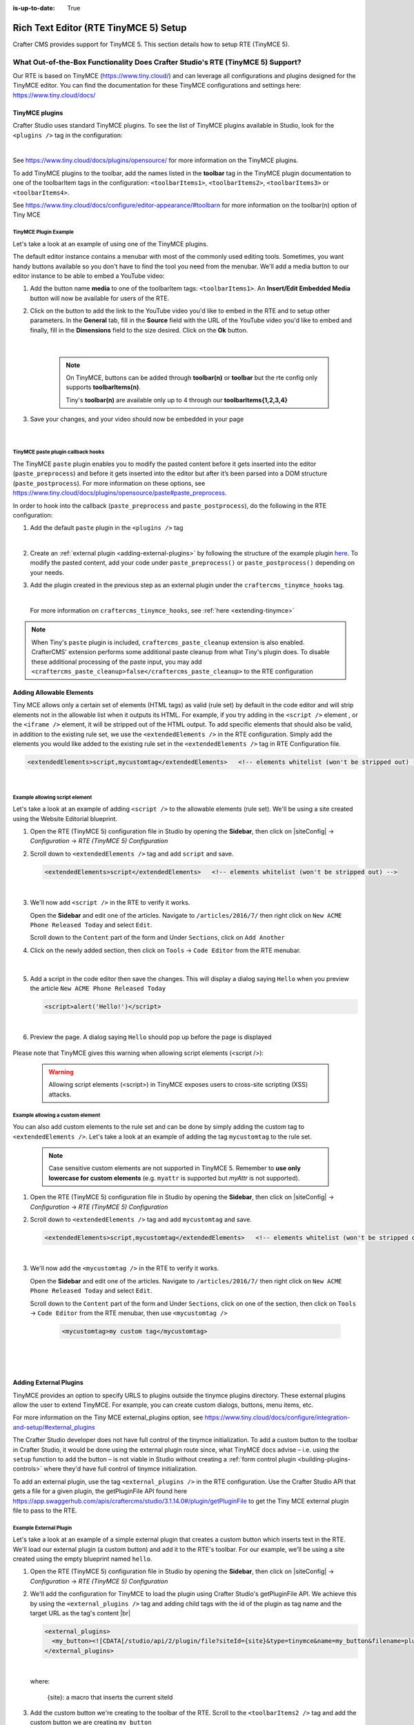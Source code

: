 :is-up-to-date: True

.. index:: Rich Text Editor (RTE TinyMCE 5) Setup; RTE Setup

.. _rte2-setup:

======================================
Rich Text Editor (RTE TinyMCE 5) Setup
======================================

Crafter CMS provides support for TinyMCE 5.  This section details how to setup RTE (TinyMCE 5).

--------------------------------------------------------------------------------
What Out-of-the-Box Functionality Does Crafter Studio's RTE (TinyMCE 5) Support?
--------------------------------------------------------------------------------

Our RTE is based on TinyMCE (https://www.tiny.cloud/) and can leverage all configurations and plugins designed for the TinyMCE editor.   You can find the documentation for these TinyMCE configurations and settings here: https://www.tiny.cloud/docs/

^^^^^^^^^^^^^^^
TinyMCE plugins
^^^^^^^^^^^^^^^
Crafter Studio uses standard TinyMCE plugins.  To see the list of TinyMCE plugins available in Studio, look for the ``<plugins />`` tag in the configuration:

.. code-block:: xml
   :caption: *CRAFTER_HOME/data/repos/sites/SITENAME/sandbox/config/studio/form-control-config/rte/rte-setup-tinymce5.xml*

   <plugins>
     print preview searchreplace autolink directionality visualblocks visualchars fullscreen image link media template
     codesample table charmap hr pagebreak nonbreaking anchor toc insertdatetime advlist lists wordcount
     textpattern help acecode
   </plugins>

|

See https://www.tiny.cloud/docs/plugins/opensource/ for more information on the TinyMCE plugins.


.. |rteMediaBtn| image:: /_static/images/site-admin/rte/rte2-media-button.png
                     :width: 4%

To add TinyMCE plugins to the toolbar, add the names listed in the **toolbar** tag in the TinyMCE plugin documentation to one of the toolbarItem tags in the configuration: ``<toolbarItems1>``, ``<toolbarItems2>``, ``<toolbarItems3>`` or ``<toolbarItems4>``.

See https://www.tiny.cloud/docs/configure/editor-appearance/#toolbarn for more information on the toolbar(n) option of Tiny MCE

TinyMCE Plugin Example
^^^^^^^^^^^^^^^^^^^^^^
Let's take a look at an example of using one of the TinyMCE plugins.

The default editor instance contains a menubar with most of the commonly used editing tools.  Sometimes, you want handy buttons available so you don't have to find the tool you need from the menubar.  We'll add a media button to our editor instance to be able to embed a YouTube video:

1. Add the button name **media** to one of the toolbarItem tags: ``<toolbarItems1>``.  An **Insert/Edit Embedded Media** button |rteMediaBtn| will now be available for users of the RTE.
2. Click on the |rteMediaBtn| button to add the link to the YouTube video you'd like to embed in the RTE and to setup other parameters. In the **General** tab, fill in the **Source** field with the URL of the YouTube video you'd like to embed and finally, fill in the **Dimensions** field to the size desired.  Click on the **Ok** button.

   .. figure:: /_static/images/site-admin/rte/rte2-media-config.png
      :alt: RTE Setup - Insert/Edit Embedded Media Example
      :width: 45%
      :align: center

   |

     .. note::
        On TinyMCE, buttons can be added through **toolbar(n)** or **toolbar** but the rte config only supports **toolbarItems(n)**.

        Tiny's **toolbar(n)** are available only up to 4 through our **toolbarItems{1,2,3,4}**


3. Save your changes, and your video should now be embedded in your page

   .. figure:: /_static/images/site-admin/rte/rte-media-preview.jpg
      :alt: RTE Setup - YouTube video embedded in page, inserted through the RTE
      :width: 65%
      :align: center

|

.. _rte-paste-plugin-hooks:

TinyMCE paste plugin callback hooks
^^^^^^^^^^^^^^^^^^^^^^^^^^^^^^^^^^^
The TinyMCE ``paste`` plugin enables you to modify the pasted content before it gets inserted into the editor (``paste_preprocess``) and before it gets inserted into the editor but after it’s been parsed into a DOM structure (``paste_postprocess``).  For more information on these options, see https://www.tiny.cloud/docs/plugins/opensource/paste#paste_preprocess.

In order to hook into the callback (``paste_preprocess`` and ``paste_postprocess``), do the following in the RTE configuration:

1) Add the default ``paste`` plugin in the ``<plugins />`` tag

   .. code-block:: xml
      :caption: *CRAFTER_HOME/data/repos/sites/SITENAME/sandbox/config/studio/form-control-config/rte/rte-setup-tinymce5.xml*

      <plugins>
        print preview searchreplace autolink directionality visualblocks visualchars fullscreen image link media template
        codesample table charmap hr pagebreak nonbreaking anchor toc insertdatetime advlist lists wordcount
        textpattern help acecode paste
      </plugins>

   |

2) Create an :ref:`external plugin <adding-external-plugins>` by following the structure of the example plugin `here <https://github.com/craftercms/studio-ui/blob/support/3.1.x/static-assets/js/tinymce-plugins/craftercms_paste_extension/craftercms_tinymce_hooks.sample.js>`__.  To modify the pasted content, add your code under ``paste_preprocess()`` or ``paste_postprocess()`` depending on your needs.

3) Add the plugin created in the previous step as an external plugin under the ``craftercms_tinymce_hooks`` tag.

   .. code-block:: xml
      :caption: *CRAFTER_HOME/data/repos/sites/SITENAME/sandbox/config/studio/form-control-config/rte/rte-setup-tinymce5.xml*

      <external_plugins>
	    <craftercms_tinymce_hooks><![CDATA[/studio/api/2/plugin/file?siteId={site}&type=tinymce&name=craftercms_paste_extension&filename=samplepasteplugin.js]]></craftercms_tinymce_hooks>
      </external_plugins>

   |

   For more information on ``craftercms_tinymce_hooks``, see :ref:`here <extending-tinymce>`

.. note::
   When Tiny's ``paste`` plugin is included, ``craftercms_paste_cleanup`` extension is also enabled. CrafterCMS' extension performs some additional paste cleanup from what Tiny's plugin does. To disable these additional processing of the paste input, you may add ``<craftercms_paste_cleanup>false</craftercms_paste_cleanup>`` to the RTE configuration

.. _rte-add-allowable-elements:

^^^^^^^^^^^^^^^^^^^^^^^^^
Adding Allowable Elements
^^^^^^^^^^^^^^^^^^^^^^^^^

Tiny MCE allows only a certain set of elements (HTML tags) as valid (rule set) by default in the code editor and will strip elements not in the allowable list  when it outputs its HTML.  For example, if you try adding in the ``<script />`` element , or the ``<iframe />`` element, it will be stripped out of the HTML output.  To add specific elements that should also be valid, in addition to the existing rule set, we use the ``<extendedElements />`` in the RTE configuration.  Simply add the elements you would like added to the existing rule set in the ``<extendedElements />`` tag in RTE Configuration file.

.. code-block:: xml

   <extendedElements>script,mycustomtag</extendedElements>   <!-- elements whitelist (won't be stripped out) -->

|

Example allowing script element
^^^^^^^^^^^^^^^^^^^^^^^^^^^^^^^

Let's take a look at an example of adding ``<script />`` to the allowable elements (rule set).  We'll be using a site created using the Website Editorial blueprint.

1. Open the RTE (TinyMCE 5) configuration file in Studio by opening the **Sidebar**, then click on |siteConfig| -> *Configuration* -> *RTE (TinyMCE 5) Configuration*

2. Scroll down to ``<extendedElements />`` tag and add ``script`` and save.

   .. code-block:: xml

      <extendedElements>script</extendedElements>   <!-- elements whitelist (won't be stripped out) -->

   |

3. We'll now add ``<script />`` in the RTE to verify it works.

   Open the **Sidebar** and edit one of the articles.  Navigate to ``/articles/2016/7/`` then right click on ``New ACME Phone Released Today`` and select ``Edit``.

   Scroll down to the ``Content`` part of the form and Under ``Sections``, click on ``Add Another``

4. Click on the newly added section, then click on ``Tools`` -> ``Code Editor`` from the RTE menubar.

   .. figure:: /_static/images/site-admin/rte/rte-open-code-editor.png
      :alt: RTE Setup - Open RTE code editor
      :width: 85%
      :align: center

   |

5. Add a script in the code editor then save the changes.  This will display a dialog saying ``Hello`` when you preview the article ``New ACME Phone Released Today``

   .. code-block:: html

      <script>alert('Hello!')</script>

   |

6. Preview the page.  A dialog saying ``Hello`` should pop up before the page is displayed

   .. figure:: /_static/images/site-admin/rte/rte-script-run.png
      :alt: RTE Setup - Preview page with <script /> added in RTE
      :width: 45%
      :align: center

Please note that TinyMCE gives this warning when allowing script elements (<script />):

  .. Warning:: Allowing script elements (<script>) in TinyMCE exposes users to cross-site scripting (XSS) attacks.

Example allowing a custom element
^^^^^^^^^^^^^^^^^^^^^^^^^^^^^^^^^
You can also add custom elements to the rule set and can be done by simply adding the custom tag to ``<extendedElements />``.  Let's take a look at an example of adding the tag  ``mycustomtag`` to the rule set.

   .. note:: Case sensitive custom elements are not supported in TinyMCE 5.  Remember to **use only lowercase for custom elements** (e.g. ``myattr`` is supported but *myAttr* is not supported).

1. Open the RTE (TinyMCE 5) configuration file in Studio by opening the **Sidebar**, then click on |siteConfig| -> *Configuration* -> *RTE (TinyMCE 5) Configuration*

2. Scroll down to ``<extendedElements />`` tag and add ``mycustomtag`` and save.

   .. code-block:: xml

      <extendedElements>script,mycustomtag</extendedElements>   <!-- elements whitelist (won't be stripped out) -->

   |

3. We'll now add the ``<mycustomtag />`` in the RTE to verify it works.

   Open the **Sidebar** and edit one of the articles.  Navigate to ``/articles/2016/7/`` then right click on ``New ACME Phone Released Today`` and select ``Edit``.

   Scroll down to the ``Content`` part of the form and Under ``Sections``, click on one of the section, then click on ``Tools`` -> ``Code Editor`` from the RTE menubar, then use  ``<mycustomtag />``

      .. code-block:: xml

         <mycustomtag>my custom tag</mycustomtag>

      |

   .. figure:: /_static/images/site-admin/rte/rte-custom-tag-added.png
      :alt: RTE Setup - Open RTE code editor
      :width: 85%
      :align: center

   |

.. _adding-external-plugins:

^^^^^^^^^^^^^^^^^^^^^^^
Adding External Plugins
^^^^^^^^^^^^^^^^^^^^^^^

TinyMCE provides an option to specify URLS to plugins outside the tinymce plugins directory.  These external plugins allow the user to extend TinyMCE.  For example, you can create custom dialogs, buttons, menu items, etc.

For more information on the Tiny MCE external_plugins option, see https://www.tiny.cloud/docs/configure/integration-and-setup/#external_plugins

The Crafter Studio developer does not have full control of the tinymce initialization.  To add a custom button to the toolbar in Crafter Studio, it would be done using the external plugin route since, what TinyMCE docs advise – i.e. using the ``setup`` function to add the button – is not viable in Studio without creating a :ref:`form control plugin <building-plugins-controls>` where they'd have full control of tinymce initialization.

To add an external plugin, use the tag ``<external_plugins />`` in the RTE configuration.
Use the Crafter Studio API that gets a file for a given plugin, the getPluginFile API found here https://app.swaggerhub.com/apis/craftercms/studio/3.1.14.0#/plugin/getPluginFile to get the Tiny MCE external plugin file to pass to the RTE.

Example External Plugin
^^^^^^^^^^^^^^^^^^^^^^^
Let's take a look at an example of a simple external plugin that creates a custom button which inserts text in the RTE.
We'll load our external plugin (a custom button) and add it to the RTE's toolbar.  For our example, we'll be using a site created using the empty blueprint named ``hello``.

1. Open the RTE (TinyMCE 5) configuration file in Studio by opening the **Sidebar**, then click on |siteConfig| -> *Configuration* -> *RTE (TinyMCE 5) Configuration*

2. We'll add the configuration for TinyMCE to load the plugin using Crafter Studio's getPluginFile API. We achieve this by using the ``<external_plugins />`` tag and adding child tags with the id of the plugin as tag name and the target URL as the tag's content |br|

   .. code-block:: xml

      <external_plugins>
        <my_button><![CDATA[/studio/api/2/plugin/file?siteId={site}&type=tinymce&name=my_button&filename=plugin.js]]></my_button>
      </external_plugins>

   |

   where:

      {site}: a macro that inserts the current siteId

3. Add the custom button we're creating to the toolbar of the RTE.  Scroll to the ``<toolbarItems2 />`` tag and add the custom button we are creating ``my_button``

   .. code-block:: xml

      <toolbarItems2>my_button</toolbarItems2>

   |

4. Finally, we'll create our plugin file and add it in to Studio.  See :ref:`studio-plugins` for more information on creating a Crafter Studio plugin.

   * Using information from step 2 for our external plugin, create the required directory structure for the plugin file, then create our plugin file named ``plugin.js``

     .. code-block:: js
        :linenos:
        :caption: *$CRAFTER_HOME/data/repos/sites/SITE_NAME/sandbox/config/studio/plugins/tinymce/my_button/plugin.js*

        (function () {

          'use strict';

          tinymce.PluginManager.add("my_button", function (editor, url) {

            function _onAction()
            {
              // Write something in the RTE when the plugin is triggered
              editor.insertContent("<p>Content added from my button.</p>")
            }

            // Define the Toolbar button
            editor.ui.registry.addButton('my_button', {
                text: "My Button",
                onAction: _onAction
            });
          });

          // Return details to be displayed in TinyMCE's "Help" plugin, if you use it
          // This is optional.
          return {
            getMetadata: function () {
              return {
                name: "My Button example",
                url: "http://exampleplugindocsurl.com"
              };
            }
          };
        })();

     |

     We recommend minimizing the ``plugin.js`` file. If your plugin is minimized, remember to change the external_plugins > my_button URL in the RTE configuration to load the minified version.

   * Remember to commit the new file so Studio will pick it up by doing a ``git add`` then a ``git commit``.  Whenever you edit directly in the filesystem, you need to commit your changes to ensure they are properly reflected.

5. Let's see the TinyMCE external plugin we created in action.

   Edit the ``Home`` page by opening the ``Sidebar`` then under ``Pages``, right-click on ``Home``, then select edit. |br|
   Scroll down to the ``Main Content`` section of the form to view the RTE.  Notice that the button we created is in the toolbar.

   .. figure:: /_static/images/site-admin/rte/rte-custom-button-added.jpg
      :alt: RTE showing custom button
      :width: 85%
      :align: center

   |

   Click on our custom button in the RTE ``My Button``, and the line *Content added from my button.* will be inserted into the RTE

   .. figure:: /_static/images/site-admin/rte/rte-custom-button-clicked.jpg
      :alt: RTE custom button clicked - text inserted in RTE
      :width: 85%
      :align: center

   |

.. _extending-rte-init-function:

^^^^^^^^^^^^^^^^^^^^^^^^^^^^^^^^^^^^^^^^^^^^^^^^^
Adding configuration options to the init function
^^^^^^^^^^^^^^^^^^^^^^^^^^^^^^^^^^^^^^^^^^^^^^^^^

Crafter Studio uses standard TinyMCE configuration options.
The default editor instance contains most of the commonly used configuration options such as the selector, toolbar,
plugin, etc. Sometimes, you may want to use a configuration option that is not in the default editor instance.  To add
a configuration option to an editor instance, we use ``<extendedOptions />`` in the RTE configuration.
Simply add the configuration options you would like to add in the ``<extendedOptions />`` tag.

.. code-block:: xml

   <extendedOptions>
     <![CDATA[
       {
         "preview_styles": "font-size color"
       }
     ]]>
   </extendedOptions>

|
|

Most of the TinyMCE configuration options can be used except for the following which are set to read only:

``target`` ``inline`` ``setup`` ``base_url`` ``encoding`` ``autosave_ask_before_unload`` ``autosave_interval``
``autosave_prefix`` ``autosave_restore_when_empty`` ``autosave_retention`` ``file_picker_callback`` ``height``
``file_picker_callback`` ``paste_postprocess`` ``images_upload_handler`` ``code_editor_inline``

See https://www.tiny.cloud/docs/configure/ for more information on the configuration options of TinyMCE.

Example adding a configuration option
^^^^^^^^^^^^^^^^^^^^^^^^^^^^^^^^^^^^^
Let's take a look at an example of adding the ``fontsize_formats`` option to the init function to override the font
sizes displayed in the **fontsizeselect** dropdown toolbar button and the **fontsizes** menu item

.. image:: /_static/images/site-admin/rte/rte-default-font-sizes.png
   :alt: *RTE default font sizes*
   :width: 55%
   :align: center

|

The default font sizes are: ``8pt 10pt 12pt 14pt 16pt 18pt 24pt 36pt 48pt`` as seen above.  For our example, we will add the following font sizes to the default: 9pt 11pt and 13pt

1. Open the RTE (TinyMCE 5) configuration file in Studio by opening the **Sidebar**, then click on |siteConfig| -> *Configuration* -> *RTE (TinyMCE 5) Configuration*

2. Add the configuration option ``fontsize_formats`` under the ``setup`` tag with the font sizes we want:

   .. code-block:: xml

      <config>
        <setup>
          ...
          <extendedOptions>
            <![CDATA[
              {
                "fontsize_formats": "8pt 9pt 10pt 11pt 12pt 13pt 14pt 16pt 18pt 24pt 36pt 48pt"
              }
            ]]>
          </extendedOptions>
          ...

   |

3. Let’s see the font sizes we added in action.  Preview a page with an RTE and start editing.  Click on the RTE toolbar
   menu ``Format`` then select ``Font sizes``

   .. image:: /_static/images/site-admin/rte/rte-edited-font-sizes.png
      :alt: *RTE edited font sizes*
      :width: 75%
      :align: center

   |

---------------------
Creating an RTE Setup
---------------------

The RTE's configuration file looks like this:

.. code-block:: xml
    :caption: *CRAFTER_HOME/data/repos/sites/SITENAME/sandbox/config/studio/form-control-config/rte/rte-setup-tinymce5.xml*
    :linenos:

    <?xml version="1.0" encoding="UTF-8"?>
    <!--
      This file configures Studio's Rich Text Editor (RTE), and it supports several configuration profiles, where the
      content model selects which profile to use for which RTE field in the forms.
    -->
    <config>
      <setup>
        <id>generic</id> <!-- This starts a profile configuration -->

        <rteStylesheets> <!-- This informs the RTE to use the CSS files -->
          <!-- <link>/static-assets/css/rte/rte.css</link> -->
        </rteStylesheets>

        <rteStyleOverride>
          body {
            <!-- styles -->
          }
        </rteStyleOverride>

        <plugins>
          print preview searchreplace autolink directionality visualblocks visualchars fullscreen image link media template
    	  codesample table charmap hr pagebreak nonbreaking anchor toc insertdatetime advlist lists wordcount
    	  textpattern help acecode
        </plugins>

        <extendedElements>script,mycustomtag</extendedElements>   <!-- elements whitelist (won't be stripped out) -->

        <toolbarItems1>
          formatselect | bold italic strikethrough forecolor backcolor | link | alignleft aligncenter alignright alignjustify | numlist bullist outdent indent | removeformat
        </toolbarItems1>
        <toolbarItems2></toolbarItems2>
        <toolbarItems3></toolbarItems3>
        <toolbarItems4></toolbarItems4>
      </setup>
    </config>

|

You can access the ``RTE (TinyMCE 5) Configuration`` file by going to the **Sidebar** then clicking on  |siteConfig|.  In the **Site Config**, click on **Configuration**, then from the dropdown list, select ``RTE (TinyMCE 5) Configuration``

.. figure:: /_static/images/site-admin/rte/rte2-setup-config-file-access.png
    :alt: RTE Setup - Open RTE Configuration File in Studio
    :align: center
    :width: 60%

|

Inside the ``<config>`` tag, there can be multiple ``<setup>`` tags. Each represents a possible RTE configuration that can be specified to be used by a RTE control. To add your own configuration, create a new ``<setup>`` tag.  Each ``<setup>`` tag contains:

    * An ``<id>`` tag with the name that must be specified for an RTE control to use this configuration.
    * ``<rteStylesheets>`` tag that may contain multiple ``<link>`` tags. Each link tag represents a link to a CSS stylesheet that will be used so that the RTE matches the look and feel of the site.

      .. code-block:: xml

        <link>
          <loadFromPreview>true</loadFromPreview>
          <url>/static-assets/css/main.css</url>
        </link>

    * ``<rteStyleOverride>`` tag that may contain other tags for changing the looks and feel of your site.
    * ``<plugins>`` contains the plugins available to the editor.  You can specify any plugin as named in `Tiny MCE Plugins List <https://www.tiny.cloud/docs/plugins/>`_. Separate items from one another with a space " ".
    * ``<toolbarItems1>`` and similar contain the toolbar buttons in the RTE. You can specify any plugin toolbar item listed in the plugins above.  They will be featured in the same order as specified here, and separators can be specified with ``|``. Separate toolbar items as well as ``|`` separators from one another with a space " ".

------------------------------------------
Attaching an RTE in a Form to an RTE Setup
------------------------------------------

To attach an RTE setup to an RTE in a form, open the content type that you want to add an RTE to, then go to the **Properties Explorer** and click on RTE Configuration and type in an RTE setup name.

.. figure:: /_static/images/site-admin/rte/rte2-setup-form.png
    :alt: RTE Setup - Add an RTE (TinyMCE 5) in the Form
	:align: center

|

In the image below, the RTE setup name used is **generic**.  Please see the section above on how to create an RTE Setup, where the example shows an RTE Setup named **generic**.

.. figure:: /_static/images/site-admin/rte/rte2-setup-attach-config.png
    :alt: RTE Setup - Attach an RTE in a Form to an RTE Setup
	:align: center
    :width: 50%


.. _extending-tinymce:

-----------------
Extending TinyMCE
-----------------

CrafterCMS  provides a general tool for extending TinyMCE via the ``craftercms_tinymce_hooks``.   It currently allows for hooking into the following (as shown by the example `here <https://github.com/craftercms/studio-ui/blob/support/3.1.x/static-assets/js/tinymce-plugins/craftercms_paste_extension/craftercms_tinymce_hooks.sample.js>`__):

- ``paste_preprocess`` callback
- ``paste_postprocess`` callback
- ``setup`` function

To hook into the paste pre/post process of TinyMCE, see :ref:`here <rte-paste-plugin-hooks>`.